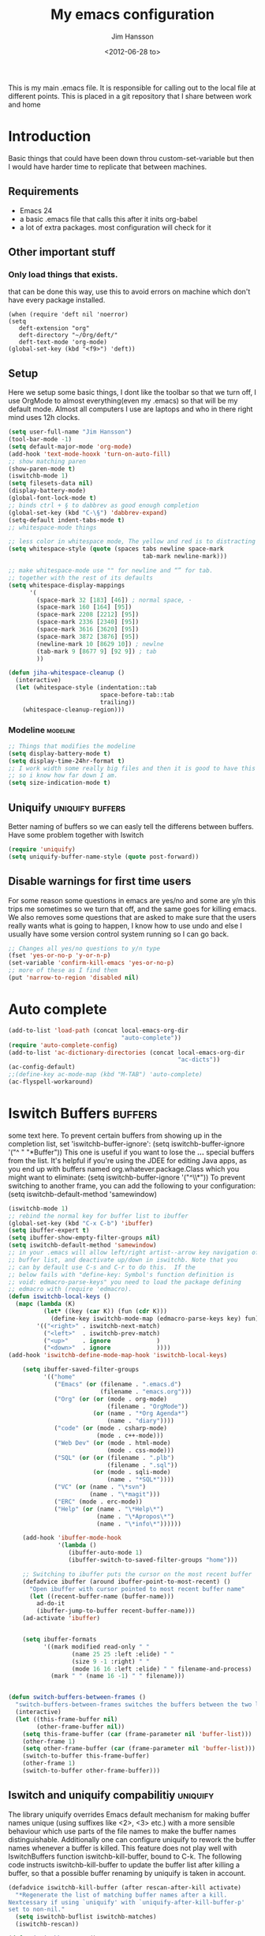 # -*- mode: org -*-
#+TITLE: My emacs configuration
#+AUTHOR: Jim Hansson
#+EMAIL: jim.hansson@gmail.com
#+DATE: <2012-06-28 to>
#+LANGUAGE: English
#+STARTUP: hidestars hideblocks
#+COLUMNS: %50ITEM %4TODO %20TAGS

This is my main .emacs file. It is responsible for calling out to the
local file at different points. This is placed in a git repository
that I share between work and home

* Introduction
  Basic things that could have been down throu custom-set-variable but
  then I would have harder time to replicate that between machines.

** Requirements

   - Emacs 24
   - a basic .emacs file that calls this after it inits org-babel 
   - a lot of extra packages. most configuration will check for it
     
** Other important stuff
*** Only load things that exists.

    that can be done this way, use this to avoid errors on machine
    which don't have every package installed.

    #+begin_example
      (when (require 'deft nil 'noerror) 
      (setq
         deft-extension "org"
         deft-directory "~/Org/deft/"
         deft-text-mode 'org-mode)
      (global-set-key (kbd "<f9>") 'deft))
    #+end_example

** Setup

   Here we setup some basic things, I dont like the toolbar so that we
   turn off, I use OrgMode to almost everything(even my .emacs) so
   that will be my default mode. Almost all computers I use are
   laptops and who in there right mind uses 12h clocks.

   #+begin_src emacs-lisp
     (setq user-full-name "Jim Hansson")
     (tool-bar-mode -1)
     (setq default-major-mode 'org-mode)
     (add-hook 'text-mode-hooxk 'turn-on-auto-fill)
     ;; show matching paren
     (show-paren-mode t)
     (iswitchb-mode 1)
     (setq filesets-data nil)
     (display-battery-mode)
     (global-font-lock-mode t)
     ;; binds ctrl + § to dabbrev as good enough completion 
     (global-set-key (kbd "C-\§") 'dabbrev-expand)
     (setq-default indent-tabs-mode t)
     ;; whitespace-mode things
     
     ;; less color in whitespace mode, The yellow and red is to distracting
     (setq whitespace-style (quote (spaces tabs newline space-mark 
                                           tab-mark newline-mark)))
     
     ;; make whitespace-mode use "" for newline and “” for tab.
     ;; together with the rest of its defaults
     (setq whitespace-display-mappings
           '(
             (space-mark 32 [183] [46]) ; normal space, ·
             (space-mark 160 [164] [95])
             (space-mark 2208 [2212] [95])
             (space-mark 2336 [2340] [95])
             (space-mark 3616 [3620] [95])
             (space-mark 3872 [3876] [95])
             (newline-mark 10 [8629 10]) ; newlne
             (tab-mark 9 [8677 9] [92 9]) ; tab
             ))
     
     (defun jiha-whitespace-cleanup ()
       (interactive)
       (let (whitespace-style (indentation::tab 
                               space-before-tab::tab
                               trailing))
         (whitespace-cleanup-region)))
     
   #+end_src

*** Modeline                                                       :modeline:
    
    #+begin_src emacs-lisp
      ;; Things that modifies the modeline
      (setq display-battery-mode t)
      (setq display-time-24hr-format t)
      ;; I work width some really big files and then it is good to have this
      ;; so i know how far down I am.
      (setq size-indication-mode t)
    #+end_src

** Uniquify                                                :uniquify:buffers:

   Better naming of buffers so we can easly tell the differens between
   buffers. Have some problem together with Iswitch

   #+begin_src emacs-lisp
     (require 'uniquify)
     (setq uniquify-buffer-name-style (quote post-forward))
   #+end_src

** Disable warnings for first time users
   
   For some reason some questions in emacs are yes/no and some are y/n
   this trips me sometimes so we turn that off, and the same goes for
   killing emacs. We also removes some questions that are asked to
   make sure that the users really wants what is going to happen, I
   know how to use undo and else I usually have some version control
   system running so I can go back.

   #+begin_src emacs-lisp
     ;; Changes all yes/no questions to y/n type
     (fset 'yes-or-no-p 'y-or-n-p)
     (set-variable 'confirm-kill-emacs 'yes-or-no-p)
     ;; more of these as I find them
     (put 'narrow-to-region 'disabled nil)
   #+end_src

* Auto complete

  #+begin_src emacs-lisp
    (add-to-list 'load-path (concat local-emacs-org-dir 
                                    "auto-complete"))
    (require 'auto-complete-config)
    (add-to-list 'ac-dictionary-directories (concat local-emacs-org-dir 
                                                    "ac-dicts"))
    (ac-config-default)
    ;;(define-key ac-mode-map (kbd "M-TAB") 'auto-complete)
    (ac-flyspell-workaround)
  #+end_src

* Iswitch Buffers                                                   :buffers:

  some text here.
  To prevent certain buffers from showing up in the completion list,
  set 'iswitchb-buffer-ignore': (setq iswitchb-buffer-ignore '("^ "
  "*Buffer")) This one is useful if you want to lose the *...*
  special buffers from the list. It's helpful if you're using the
  JDEE for editing Java apps, as you end up with buffers named
  org.whatever.package.Class which you might want to eliminate: (setq
  iswitchb-buffer-ignore '("^\\*")) To prevent switching to another
  frame, you can add the following to your configuration: (setq
  iswitchb-default-method 'samewindow)

  #+begin_src emacs-lisp
    (iswitchb-mode 1)
    ;; rebind the normal key for buffer list to ibuffer
    (global-set-key (kbd "C-x C-b") 'ibuffer)
    (setq ibuffer-expert t)
    (setq ibuffer-show-empty-filter-groups nil)
    (setq iswitchb-default-method 'samewindow)
    ;; in your .emacs will allow left/right artist--arrow key navigation of the
    ;; buffer list, and deactivate up/down in iswitchb. Note that you
    ;; can by default use C-s and C-r to do this.  If the
    ;; below fails with "define-key: Symbol's function definition is
    ;; void: edmacro-parse-keys" you need to load the package defining
    ;; edmacro with (require 'edmacro).
    (defun iswitchb-local-keys ()
      (mapc (lambda (K) 
              (let* ((key (car K)) (fun (cdr K)))
                (define-key iswitchb-mode-map (edmacro-parse-keys key) fun)))
            '(("<right>" . iswitchb-next-match)
              ("<left>"  . iswitchb-prev-match)
              ("<up>"    . ignore             )
              ("<down>"  . ignore             ))))
    (add-hook 'iswitchb-define-mode-map-hook 'iswitchb-local-keys)
  #+end_src
  
  #+begin_src emacs-lisp
        (setq ibuffer-saved-filter-groups
              '(("home"
                 ("Emacs" (or (filename . ".emacs.d")
                              (filename . "emacs.org")))
                 ("Org" (or (or (mode . org-mode)
                                (filename . "OrgMode"))
                            (or (name . "*Org Agenda*")
                                (name . "diary"))))
                 ("code" (or (mode . csharp-mode)
                             (mode . c++-mode)))
                 ("Web Dev" (or (mode . html-mode)
                                (mode . css-mode)))
                 ("SQL" (or (or (filename . ".plb")
                                (filename . ".sql"))
                            (or (mode . sqli-mode)
                                (name . "*SQL*"))))
                 ("VC" (or (name . "\*svn")
                           (name . "\*magit")))
                 ("ERC" (mode . erc-mode))
                 ("Help" (or (name . "\*Help\*")
                             (name . "\*Apropos\*")
                             (name . "\*info\*"))))))
        
        (add-hook 'ibuffer-mode-hook 
                  '(lambda ()
                     (ibuffer-auto-mode 1)
                     (ibuffer-switch-to-saved-filter-groups "home")))
        
        ;; Switching to ibuffer puts the cursor on the most recent buffer
        (defadvice ibuffer (around ibuffer-point-to-most-recent) ()
          "Open ibuffer with cursor pointed to most recent buffer name"
          (let ((recent-buffer-name (buffer-name)))
            ad-do-it
            (ibuffer-jump-to-buffer recent-buffer-name)))
        (ad-activate 'ibuffer)
        
        
        (setq ibuffer-formats
              '((mark modified read-only " "
                      (name 25 25 :left :elide) " "
                      (size 9 -1 :right) " "
                      (mode 16 16 :left :elide) " " filename-and-process)
                (mark " " (name 16 -1) " " filename)))
    
     
    (defun switch-buffers-between-frames ()
      "switch-buffers-between-frames switches the buffers between the two last frames"
      (interactive)
      (let ((this-frame-buffer nil)
            (other-frame-buffer nil))
        (setq this-frame-buffer (car (frame-parameter nil 'buffer-list)))
        (other-frame 1)
        (setq other-frame-buffer (car (frame-parameter nil 'buffer-list)))
        (switch-to-buffer this-frame-buffer)
        (other-frame 1)
        (switch-to-buffer other-frame-buffer)))
  #+end_src
  
** Iswitch and uniquify compabilitiy                                :uniquify:

   The library uniquify overrides Emacs default mechanism for making
   buffer names unique (using suffixes like <2>, <3> etc.) with a
   more sensible behaviour which use parts of the file names to make
   the buffer names distinguishable.  Additionally one can configure
   uniquify to rework the buffer names whenever a buffer is
   killed. This feature does not play well with IswitchBuffers
   function iswitchb-kill-buffer, bound to C-k. The following code
   instructs iswitchb-kill-buffer to update the buffer list after
   killing a buffer, so that a possible buffer renaming by uniquify
   is taken in account.

   #+begin_src emacs-lisp
     (defadvice iswitchb-kill-buffer (after rescan-after-kill activate)
       "*Regenerate the list of matching buffer names after a kill.
     Nextcessary if using `uniquify' with `uniquify-after-kill-buffer-p'
     set to non-nil."
       (setq iswitchb-buflist iswitchb-matches)
       (iswitchb-rescan))
     
     (defun iswitchb-rescan ()
       "*Regenerate the list of matching buffer names."
       (interactive)
       (iswitchb-make-buflist iswitchb-default)
       (setq iswitchb-rescan t))
   #+end_src

** More Iswitch things that I don't use at the moment
*** Keybindings

    Something most IswitchBuffers users aren't aware of is that you
    can hit C-k to kill the currently selected buffer.

*** Using Iswitch-Buffer Programmatically
    
    From: KinCho
    Subject: my-icompleting-read
    Newsgroups: gnu.emacs.sources
    Date: Tue, 09 Oct 2001 16:28:18 GMT
    
    I used iswitchb for a while and really liked it. I began to
    explore to see if I can borrow iswitchb to make my scripts work
    like iswitchb as well. Well, it turned out iswitchb is coded in a
    way that makdes it really easy to borrow it to do regex-style
    completing-read: 

    #+begin_example emacs-lisp
    (defun my-icompleting-read(prompt choices)
    (let ((iswitchb-make-buflist-hook
    (lambda ()
    (setq iswitchb-temp-buflist choices))))
    (iswitchb-read-buffer prompt)))
    #+end_example

    Another example. Two things. "nil t" to iswitchb-read-buffer
    requires a choice from the given list with no default. Using an
    flet is a way to work when there's no hook variable. There is a
    hook variable. 

    #+begin_example emacs-lisp
    (defvar interesting  (regexp-opt '(".c" ".h" "etc.")))
    (defvar some-directory "/home/somewhere/etc/")

    ;; Making this more flexible is an exercise for the reader
    (defun find-a-file (arg &optional non-selective)
    "Select files using substrings."
    (interactive "sFile: ")
    (let ((dir (expand-file-name some-directory))
    candidates)
    (flet ((file-match (file)
    (if non-selective
    (string-match arg file)
    (and
    (string-match interesting file)
    (string-match arg file)))))
    (setq candidates (delq nil (loop for file in (directory-files dir)
    collect (if (file-match file) file)))))
    (cond
    ((eq (length candidates) 1)
    (find-file (format "%s%s" dir (car candidates))))
    ((eq (length candidates) 0)
    (if non-selective
    (message "No such file!")
    (find-a-file arg t)))
      (t
      (flet ((iswitchb-make-buflist (default)
      (setq iswitchb-buflist candidates)))
      (find-file (format 
      "%s%s" dir
      (iswitchb-read-buffer "File: " nil t))))))))
    #+end_example
      
    I'm quite new to iswitchb. I've been after eliminating the need to
    confirm (with TAB or ret) the last left possibility. 
      
    I've started with this simple hack, which only displays the
    desired buffer, but in this way, i don't need to look at the
    minibuffer (in some cases). 
    
    #+begin_example emacs-lisp
    (defun iswitchb-post-command ()
    "Run after command in 'iswitchb-buffer'."
    (iswitchb-exhibit)
    (if (= (length iswitchb-matches) 1)
    (display-buffer (car iswitchb-matches))))
    #+end_example
    
    another thing i like, is to have the freedom to decide to open the
    buffer in other-window/frame after i made the selection: Hence a
    new minibuffer exiting command: 
    
    #+begin_example emacs-lisp
    (defun iswitchb-select-buffer-other-window ()
    "Select the buffer named by the prompt. But in another window."
    (interactive)
    (setq iswitchb-method 'otherwindow)
    (exit-minibuffer))
    #+end_example
    
    The functionality of iswitchb can also be used to provide a
    replacement for the usual behaviour of find-file. Instead of
    hitting Tab to bring up a buffer listing the possible file
    completions, a list of file completions is continuously updated in
    the minibuffer: 
    
    #+begin_example emacs-lisp
    (defun exd-find-file ()
    "Use functionality from `iswitchb' as a replacement for `find-file'"
    (interactive)
    (find-file (exd-iswitchb-find-file "." (directory-files "."))))
    
    (defun exd-iswitchb-find-file (dir file-list)
    "Use functionality from `iswitchb' to select a file for `find-file'.
    If a directory is selected, enter that directory and generate a new
    list from which to select a file."
    ;; sort the file list into directories first
    (setq file-list
    (sort file-list
    (lambda (elt-1 elt-2)
    (and (file-directory-p (concat dir "/" elt-1))
    (not (file-directory-p (concat dir "/" elt-2)))))))
    ;; use iswitchb for minibuffer file list/completion magic
    (let* (resize-mini-windows
    (iswitchb-make-buflist-hook
    (lambda ()
    (setq iswitchb-temp-buflist file-list)))
    ;; get the selected file
    (selected-file (concat dir "/" (iswitchb-read-buffer
    (concat "Find File: "
    (expand-file-name dir)
    "/")))))
    ;; if the selected file is a directory, recurse, else return file
    (if (file-directory-p selected-file)
    (exd-iswitchb-find-file selected-file (directory-files selected-file))
    selected-file)))
    #+end_example
    
    See Also:
    
    Icicles, and command 'icicle-buffer', which is similar to
    'iswitchb-buffer' but provides some additional features. Also,
    Icicles treats all types of minibuffer input the same way:
    filenames, buffer names, commands, variables...everything. And it
    lets you use a regexp to match completions, if you like. 
    InteractivelyDoThings (ido), which implements regex selection for
    files, directory buffers etc...

* Buffer Menu
** TODO Font lock                                                   :fontlock:

   If you use ElectricBufferList, then simply use this instead for the
   last line:
   (add-hook 'electric-buffer-menu-mode-hook 'buffer-menu-custom-font-lock)
   
   need to put the right colors on this.
   #+begin_src emacs-lisp
     (setq buffer-menu-buffer-font-lock-keywords
           '(("^....[*]Man .*Man.*"   . font-lock-variable-name-face) ;Man page
             (".*Dired.*"             . font-lock-comment-face)       ; Dired
             ("^....[*]shell.*"       . font-lock-preprocessor-face)  ; shell buff
             (".*[*]scratch[*].*"     . font-lock-function-name-face) ; scratch buffer
             ("^....[*].*"            . font-lock-string-face)        ; "*" named buffers
             ("^..[*].*"              . font-lock-constant-face)      ; Modified
             ("^.[%].*"               . font-lock-keyword-face)))     ; Read only
     
     (defun buffer-menu-custom-font-lock  ()
       (let ((font-lock-unfontify-region-function
              (lambda (start end)
                (remove-text-properties start end '(font-lock-face nil)))))
         (font-lock-unfontify-buffer)
         (set (make-local-variable 'font-lock-defaults)
              '(buffer-menu-buffer-font-lock-keywords t))
         (font-lock-fontify-buffer)))
     
     (add-hook 'buffer-menu-mode-hook 'buffer-menu-custom-font-lock)
    #+end_src

* TODO Coding

  Here I will place everything that has todo with coding

** Flymake
*** Flymake Cursor

    The normal operation of flymake allows the user to see the error
    message for a particular line by “hovering” the mouse over the
    line. This is inconvenient for people who try to use the keyboard
    for all input. FlymakeCursor was designed to address that: it
    displays the flymake error in the minibuffer region, when the
    cursor is placed on a line containing a flymake error. 

    This works in any language that flymake supports

    #+begin_src emacs-lisp
      (load-file (concat local-emacs-org-dir "flymake-cursor.el"))
    #+end_src
** Compile  
** TODO Coding styles
   check out [[http://emacswiki.org/emacs/IndentingC#toc2][emacswiki on indenting]]
*** Microsoft C & C++ style

    Here is a style that pretty much matches the observed style of
    Microsoft (R)'s C and C++ code.

    #+begin_src emacs-lisp
      (c-add-style "microsoft"
                   '("stroustrup"
                     (c-offsets-alist
                      (innamespace . -)
                      (inline-open . 0)
                      (inher-cont . c-lineup-multi-inher)
                      (arglist-cont-nonempty . +)
                      (template-args-cont . +))))
      
    #+end_src

*** OpenBSD style

    Style for OpenBSD? source code, also valid for OpenSSH? and other
    BSD based OSs source.

    #+begin_src emacs-lisp
      (c-add-style "openbsd"
                   '("bsd"
                     (indent-tabs-mode . t)
                     (defun-block-intro . 8)
                     (statement-block-intro . 8)
                     (statement-case-intro . 8)
                     (substatement-open . 4)
                     (substatement . 8)
                     (arglist-cont-nonempty . 4)
                     (inclass . 8)
                     (knr-argdecl-intro . 8)))
    #+end_src
** Visual Studio Integration

   Integration with VS, We have aseperate file with commands to tell
   visual studio to do things. at the moment we only have to commands
   but it should be simple to extend it with others.
   #+begin_src emacs-lisp
     ;; this should only be done on windows to save startup time.
     (org-babel-load-file (concat local-emacs-org-dir "devenv-tricks.org"))
     ;; Now in those mode where it might be useful do something like
     ;;(global-set-key [f9] 'devenv-toggle-breakpoint)
     ;;(global-set-key [f5] 'devenv-debug)
     (global-set-key [f3] 'devenv-switch-to-devenv)
   #+end_src

** TODO CEDET

   Use a local installation of CEDET so we have control over what
   version we use. This means that we should not use any version from
   ELPA or local package system.

   #+begin_src emacs-lisp
     (require 'edmacro)
     ;; using my own
     (load-file (concat local-emacs-org-dir "cedet-1.1/common/cedet.el"))
     (global-ede-mode t)                      ; Enable the Project management system
     (semantic-load-enable-code-helpers)      ; Enable prototype help and smart completion 
     (global-srecode-minor-mode 1)
   #+end_src
   
   #+begin_src emacs-lisp
   ;;  (require 'semantic)
   #+end_src

*** EDE
    #+begin_src emacs-lisp
    ;;  (global-ede-mode t)
    #+end_src

*** Code helpers

    #+begin_src emacs-lisp
    ;;  (semantic-load-enable-excessive-code-helpers)
    #+end_src

** TODO Completion
*** Language
**** C#
     
     #+begin_src emacs-lisp
       (add-to-list 'load-path (concat local-emacs-org-dir "csharp"))
     #+end_src

     The `cscomp-assembly-search-paths' should hold a list of
     directories to search for assemblies that get referenced via using
     clauses in the modules you edit.  This will try default to
     something reasonable, including the "typical" .NET 2.0 and 3.5
     directories, as well as the default locations for reference
     assemblies.  If you have non-default locations for these things,
     you should set them here. Also, if you have other libraries (for
     example, the WCF Rest Starter kit, or the Windows Automation
     assemblies) that you reference within your code, you can include
     the appropriate directory in this list.
    
     #+begin_example emacs-lisp
      (eval-after-load "csharp-completion"
       '(progn
          (setq cscomp-assembly-search-paths
            (list "c:\\.net3.5ra"    ;; <<- locations of reference assemblies
                  "c:\\.net3.0ra"    ;; <<-
                  "c:\\.net2.0"      ;; <<- location of .NET Framework assemblies
                  "c:\\.net3.5"      ;; <<- ditto
          ))))
     #+end_example

     #+begin_src emacs-lisp
        ;; only on windows do we use csharp completion.
       
       (when (require 'powershell nil 'noerror)
         (when (require 'csharp-completion nil 'noerror) 
           (defun jiha-csharp-mode-hook  
             ;; C# code completion
             (load-file (concat local-emacs-org-dir "csharp/csharp-completion.el"))
             ;;(csharp-analysis-mode 1)
             ;;(local-set-key "\M-\\"   'cscomp-complete-at-point)
             ;;(local-set-key "\M-§."   'cscomp-complete-at-point-menu)
             )
         
           (add-to-list 'csharp-mode-hook
                        'jiha-csharp-mode-hook))
       )
       
     #+end_src
** Indentation

   I usually use tabs for indentation and spaces for alignment, Emacs
   are one of the few eviroment that support that kind of thing. I
   like a low c-basic-offset 2

   #+begin_src emacs-lisp
     ;; use tabs for indentation later we setup spaces for alignment.
     (setq-default indent-tabs-mode t)
     ;; I want as much as possible on my screens.
     (setq-default c-basic-offset 2)
     (setq-default tab-width 2) ; or any other preferred value
   #+end_src
   
   #+begin_src emacs-lisp
     ;; smart tabs, tabs for indentation, spaces for alignment
     (defadvice align (around smart-tabs activate)
       (let ((indent-tabs-mode nil)) ad-do-it))
     
     (defadvice align-regexp (around smart-tabs activate)
       (let ((indent-tabs-mode nil)) ad-do-it))
     
     (defadvice indent-relative (around smart-tabs activate)
       (let ((indent-tabs-mode nil)) ad-do-it))
     
     (defadvice indent-according-to-mode (around smart-tabs activate)
       (let ((indent-tabs-mode indent-tabs-mode))
         (if (memq indent-line-function
                   '(indent-relative
                     indent-relative-maybe))
             (setq indent-tabs-mode nil))
         ad-do-it))
     
     (defmacro smart-tabs-advice (function offset)
       `(progn
          (defvaralias ',offset 'tab-width)
          (defadvice ,function (around smart-tabs activate)
            (cond
             (indent-tabs-mode
              (save-excursion
                (beginning-of-line)
                (while (looking-at "\t*\\( +\\)\t+")
                  (replace-match "" nil nil nil 1)))
              (setq tab-width tab-width)
              (let ((tab-width fill-column)
                    (,offset fill-column)
                    (wstart (window-start)))
                (unwind-protect
                    (progn ad-do-it)
                  (set-window-start (selected-window) wstart))))
             (t
              ad-do-it)))))
     
     (smart-tabs-advice c-indent-line c-basic-offset)
     (smart-tabs-advice c-indent-region c-basic-offset)
     ;; smart tabs - end
   #+end_src

*** SQL

   #+begin_src emacs-lisp
     (eval-after-load "sql"
       '(load-library "sql-indent"))
   #+end_src


* Fly-spell

  My spelling is terrible so we use fly-spell as much as possible when
  it is available. We turn it on for most text-modes and
  flyspell-prog-mode for programming. 

  I highly suggest setting ‘flyspell-issue-message-flag’ to nil, as
  printing messages for every word (when checking the entire buffer)
  causes an enormous slowdown. 

  deactivated at the moment until we have fixed cygwin ispell or
  aspell.
  #+begin_example emacs-lisp
    (when (require 'flyspell nil 'noerror)
      ;; activate flyspell for text-mode and derivatives
      (dolist (hook '(text-mode-hook))
        (add-hook hook (lambda () (flyspell-mode 1))))
      ;; this is how we remove it for a sub-mode
      ;;(dolist (hook '(change-log-mode-hook log-edit-mode-hook))
      ;;  (add-hook hook (lambda () (flyspell-mode -1))))
      )

    (setq flyspell-issue-message-flag nil)
  #+end_example

** Fly-spell for comments when programming                            :coding:

   #+begin_src emacs-lisp
     ;; Flyspell in C based programming modes
     (add-hook 'c-mode-hook
               (lambda ()
                 (flyspell-prog-mode)))
     
     ;; Flyspell in C++ based programming modes
     (add-hook 'c++-mode-hook
               (lambda ()
                 (flyspell-prog-mode)))
     
     ;; Flyspell in emacs-lisp mode
     (add-hook 'lisp-mode-hook
               (lambda ()
                 (flyspell-prog-mode)))
   #+end_src

** TODO word-list for org-files.
   
   org-files contains some reserved words like #+begin_* ... these
   should be included in some sort of wordlist we use. so we don't get
   a lot of errors on those files.

** TODO don't use flyspell in src samples
   
   Or switch to flyspell-prog-mode somehow.

** TODO Avoid false positives

   I recently started using flyspell and am enjoying its features. Is
   there a way to disable flyspell for certain regexps? For instance,
   I would like to disable flyspell when typing a url. Otherwise, when
   entering a url such as
   http://www.emacswiki.org/cgi-bin/emacs/FlySpell, www, emacswiki,
   cgi and FlySpell are highlighted as errors. Any advice would be
   greatly appreciated. – MattLundin 

   There is only one way, using flyspell-generic-check-word-predicate
   which should be a function. In such a function you can use thing at
   point. 

   However it is a bit difficult to manage this as this variable may
   be only one function. I have submitted a patch to Emacs devel to
   take care of this. 

   Thanks for pointing me to the flyspell-generic-check-word-predicate
   variable. – MattLundin

** TODO Windows
   
   we need to install cygwin and use aspell.
   http://curiousprogrammer.wordpress.com/2009/04/25/flyspell-windows/

** TODO somehow use #+LANGUAGE in org to choose wordlist.
** Other flyspell things
*** Change dictionaries

    As I often need to switch between English and German I use this
    function:

    #+begin_example emacs-lisp
      (defun fd-switch-dictionary()
      (interactive)
      (let* ((dic ispell-current-dictionary)
    	 (change (if (string= dic "deutsch8") "english" "deutsch8")))
        (ispell-change-dictionary change)
        (message "Dictionary switched from %s to %s" dic change)
        ))
    
      (global-set-key (kbd "<f8>")   'fd-switch-dictionary)
    #+end_example

    I too cycle through different languages, but not all that is
    available in the system. I use the following code inside my
    .emacs. 

    #+begin_example emacs-lisp
    (let ((langs '("american" "francais" "brasileiro")))
      (setq lang-ring (make-ring (length langs)))
      (dolist (elem langs) (ring-insert lang-ring elem)))

    (defun cycle-ispell-languages ()
      (interactive)
      (let ((lang (ring-ref lang-ring -1)))
        (ring-insert lang-ring lang)
        (ispell-change-dictionary lang)))

    (global-set-key [f6] 'cycle-ispell-languages)
    #+end_example

    How can I ignore or add a word without using the popup menu?

    Use flyspell-auto-correct-word.

    This is not working for me. With flyspell-auto-correct-word I can
    go through all suggestions for correction, but I do not get an
    option to insert the word into my dictionary. Success in adding
    new words into the personal dictionary.

    I used “M x ispell-region”, and the words that ispell considered
    having incorrect spellings were highlighted. The point moved to
    the first “mis-spelled” word. By typing “i”, I inserted the word
    into my personal dictionary. Later I found that the personal
    dictionary was stored in the file $HOME/.aspell.en.pws in pure
    text format. Although the word was added when I used “ispell”
    instead of “flyspell”, but once added, flyspell also recognized
    the word as having a correct spelling. :-) This information came
    from the web page:
    http://www.delorie.com/gnu/docs/emacs/emacs_109.html . Thanks! 

    Easy Spell Check: key bindings and function to make
    FlySpell/ispell/aspell easy to use w/ out a mouse 

    Place the below code in your .emacs

    F8 will call ispell (or aspell, etc) for the word the cursor is on
    (or near). You can also use the built-in key binding
    M-$. Ctrl-Shift-F8 enables/disables FlySpell for your current
    buffer (highlights misspelled words as you type) Crtl-Meta-F8 runs
    FlySpell on your current buffer (highlights all misspelled words
    in the buffer) Ctrl-F8 calls ispell for the FlySpell highlighted
    word prior to the cursor’s position Meta-F8 calls ispell for the
    FlySpell highlighted word after the cursor’s position.

    #+begin_example emacs-lisp
      ;; easy spell check
      (global-set-key (kbd "<f8>") 'ispell-word)
      (global-set-key (kbd "C-S-<f8>") 'flyspell-mode)
      (global-set-key (kbd "C-M-<f8>") 'flyspell-buffer)
      (global-set-key (kbd "C-<f8>") 'flyspell-check-previous-highlighted-word)
      (defun flyspell-check-next-highlighted-word ()
        "Custom function to spell check next highlighted word"
        (interactive)
        (flyspell-goto-next-error)
        (ispell-word)
        )
      (global-set-key (kbd "M-<f8>") 'flyspell-check-next-highlighted-word)
#+end_example

* TODO OrgMode

** TODO Rework 

   this to support more that 2 different org directories and to not
   make a difference bewtween them as much as possible.

    (setq org-directory "~/Dokument/orgfiles/")
    (setq org-default-notes-file "~/.notes")

** Basic

   #+begin_src emacs-lisp
     ;; do not have so much in my agenda so two weeks is good
     (setq org-agenda-ndays 14)
     (setq org-deadline-warning-days 14)
     (setq org-timeline-show-empty-dates t)
     (setq org-agenda-include-diary t)
     (setq org-feed-alist)
     (add-to-list 'auto-mode-alist '("\\.org$" . org-mode))
     (setq org-insert-mode-line-in-empty-file t)
     ;; setup automatic expiring of old entries with creation date
     ;; if entries does not have creation date they will never expire.
     (load-file (concat local-emacs-org-dir "org-modules/org-expiry.el"))
     (setq org-expiry-wait "+2m")
     (org-expiry-insinuate)
     (load-file (concat local-emacs-org-dir "org-modules/org-toc.el"))
     (require 'org-crypt)
     (org-crypt-use-before-save-magic)
     (setq org-tags-exclude-from-inheritance (quote ("crypt")))
   #+end_src
   
   A large part of the configuration has to do with how org should
   behave. it's a pretty complex mode with lot of things you could
   change. I have tried to make it as simple a possible with sub-trees
   for every main function of OrgMode.

    (setq org-agenda-exporter-settings
          '((ps-number-of-columns 1)
            (ps-landscape-mode t)
            (htmlize-output-type 'css)))
    
    (setq org-agenda-custom-commands
          '(
            
            ("P" "Projects"   
             ((tags "PROJECT")))
            
            ("H" "Office and Home Lists"
             ((agenda)
              (tags-todo "OFFICE")
              (tags-todo "HOME")
              (tags-todo "COMPUTER")
              (tags-todo "DVD")
              (tags-todo "READING")))
            
            ("D" "Daily Action List"
             (
              (agenda "" ((org-agenda-ndays 1)
                          (org-agenda-sorting-strategy
                           (quote ((agenda time-up priority-down tag-up) )))
                          (org-deadline-warning-days 0)
                          ))))
            )
          )
    
    (defun gtd ()
      (interactive)
      (find-file "~/Dokument/GTD/gtd.org")
      )
    (global-set-key (kbd "C-c g") 'gtd)
    
    (add-hook 'org-agenda-mode-hook 'hl-line-mode)

** Init

   because I have more than one computer and also a work computer, I
   have split my org agenda files into two parts. One that I share
   between computers and one that is local to that machine(or
   filesystem I am working in). To Make configuration of org-agenda
   work with this I have files that I call in my shared org directory
   and in my local directory. So here is the first call.

   #+begin_src emacs-lisp
     (org-babel-load-file (concat local-org-files-dir "init.org"))
     (org-babel-load-file (concat shared-org-files-dir "init.org"))
   #+end_src
   
** Filesets for OrgFiles                                           :filesets:
   
   A Nice fileset definition for my local org files and one for my shared org files.
   #+begin_src emacs-lisp
     ;; for some reason I don't understand this does not work, must have
     ;; something todo evaluation of variables.
     ;;(add-to-list 'filesets-data (quote ("OrgFiles" 
     ;;                                    (:tree local-org-files-dir 
     ;;                                           "^.+\\.org$")
     ;;                                    (:tree-max-level 2))))
     ;;(add-to-list 'filesets-data (quote ("OrgFiles" 
     ;;                                    (:tree shared-org-files-dir 
     ;;                                           "^.+\\.org$")
     ;;                                    (:tree-max-level 2))))
     
   #+end_src

** Logging and clocking
   
   I want to have the change to enter a message for every change a
   make to items that are scheduled and for what I make with my
   time. It's easy to ignore if not needed I just pres C-c C-c, and no
   message will be saved.

   #+begin_src emacs-lisp
     (setq org-clock-into-drawer t)
     (setq org-log-into-drawer t)
     (setq org-log-redeadline (quote note))
     ;; resurrect clock and clocking history
     ;; this need to be placed after Local and Shared init of org-files so
     ;; we have all files where we should look for clocked in tasks.
     (org-clock-persistence-insinuate)     
   #+end_src
   
** Agenda
   
   #+begin_src emacs-lisp
    ;; does not work at the moment
   (setq org-agenda-custom-commands
   '(("d" "Upcoming deadlines" agenda "" 
   ((org-agenda-time-grid nil)
   (org-deadline-warning-days 365)        ;; [1]
   (org-agenda-entry-types '(:deadline))  ;; [2]
   ))
   ;; other commands go here
   ))
   #+end_src

** TODO Exports
** Babel
*** SQL
    Sometimes I use sql in org-babel, for that I have modified version
    of 'ob-sql.el' my modifications are so I can use it together with
    oracle. It still need some more fixing before a send a patch for it
    to the maintainers.

    #+begin_src emacs-lisp
      ;; we use a safe way of loading it, it should alawys exist but if it
      ;; does not, we don't want an error.
      (when (require 'ob-sql nil 'noerror) 
        (message "loaded ob-sql, you can now use sql in org-babel snippets")
        )
    #+end_src

** Post

   Read [[Init]]. here is the last call and it gives the local a chance to
   overide everything from the shared org-directory.

   #+begin_src emacs-lisp
     (org-babel-load-file (concat shared-org-files-dir "post.org"))
     (org-babel-load-file (concat local-org-files-dir "post.org"))
   #+end_src

* Remember
  
  I don't use remember as much at the moment but some day or some
  other function once I have found out which I shall use. Most of this
  has been copied from someones GTD.org setup.

  #+begin_src emacs-lisp
    (autoload 'remember "remember" nil t)
    (autoload 'remember-region "remember" nil t)
    (setq remember-annotation-functions '(org-remember-annotation))
    (setq remember-handler-functions '(org-remember-handler))
    (add-hook 'remember-mode-hook 'org-remember-apply-template)
    (setq org-remember-templates
         '(
          ("Todo" ?t "** TODO %^{Brief Description} %^g\n%?\nAdded: %U" "~/Dokument/GTD/gtd.org" "Tasks")
          ("Private" ?p "\n* %^{topic} %T \n%i%?\n" "~/Dokument/GTD/gtd.org" "Private")
          ("WordofDay" ?w "\n* %^{topic} \n%i%?\n" "~/Dokument/GTD/wotd.org")
          ))
  #+end_src

* TODO Other Setup

  #+begin_src emacs-lisp
    ; dont use tabs for indenting
    (setq-default indent-tabs-mode nil)
    
    (define-key global-map "\C-cl" 'org-store-link)
    (define-key global-map "\C-ca" 'org-agenda)
    
    (define-key global-map "\C-cr" 'org-remember)
        
    (define-key global-map [f8] 'remember)
    (define-key global-map [f9] 'remember-region)
        
    (global-set-key "\C-x\C-r" 'prefix-region)
    (global-set-key "\C-x\C-l" 'goto-line)
    ;;(global-set-key "\C-x\C-y" 'copy-region-as-kill)
  #+end_src

* Load Local settings

  Last but not least we need to load the part of the .emacs that is
  local to this machine. That is also a org-babel emacs file.

  #+begin_src emacs-lisp
    (add-to-list 'load-path (concat local-emacs-org-dir "local"))
    (org-babel-load-file (concat local-emacs-org-dir "local/emacs.org"))
  #+end_src

* Filesets                                                          :filesets:

The commands that can operate on file sets are specified in the global
custom variable "filesets-commands". You can add your own commands to
that list. The default value for this variable is: 

("Isearch" multi-isearch-files
  (filesets-cmd-isearch-getargs))
 ("Isearch (regexp)" multi-isearch-files-regexp
  (filesets-cmd-isearch-getargs))
 ("Query Replace" perform-replace
  (filesets-cmd-query-replace-getargs))
 ("Query Replace (regexp)" perform-replace
  (filesets-cmd-query-replace-regexp-getargs))
 ("Grep <<selection>>" "grep"
  ("-n " filesets-get-quoted-selection " " "<<file-name>>"))
 ("Run Shell Command" filesets-cmd-shell-command
  (filesets-cmd-shell-command-getargs)))

The values consist of an association list of names, functions, and an
argument list (or a function that returns one) to be run on a
filesets' files. So, if you wanted to add a command that does an
"occur" command on the file set, you could use the "Isearch" entry as
an example to create your own new entry (that you would add to the
"filesets-commands" global variable) that would look something like: 

 ("Occur (regexp)" multi-occur-files-regexp
  (filesets-cmd-occur-getargs))

You would need to write the "multi-occur-files-regexp" and
"filesets-cmd-occur-getargs" functions (you could use the existing
"multi-isearch-files-regexp" and "filesets-cmd-isearch-getargs"
functions as a basis since they would be similar). The same would
apply for any additional Emacs command that you wanted to add to work
on file sets. 

  #+begin_src emacs-lisp
    ;; now when both shared and local config has been parsed we should be
    ;; able to init the filesets menu.
    (filesets-init)
  #+end_src
  

#  LocalWords:  Uniquify Iswitch
* ERC

  #+begin_src emacs-lisp
    (require 'erc-join)    
    (require 'erc-match)
    (setq erc-keywords '("darion" "kurohin"))
    
    ;; Exclude messages sent by the server when you join a channel, such as the nicklist and topic:
    (setq erc-track-exclude-types '("JOIN" "NICK" "PART" "QUIT" "MODE"
                                    "324" "329" "332" "333" "353" "477"))
    
    (defun jiha-erc-after-connect-hook (SERVER NICK))
    
    (add-hook 'erc-after-connect 'jiha-erc-after-connect-hook)
    
    (erc-autojoin-mode 1)
    (setq erc-autojoin-channels-alist
          '(("freenode.net" "#emacs" "org-mode")
            ("crystalia.net" "#crystalia")))
    
    (defun irc-maybe ()
      "Connect to IRC."
      (interactive)
      (when (y-or-n-p "IRC? ")
        (erc :server "leguin.freenode.net" :port 6667
             :nick "kurohin" :full-name "Jim Hansson")
        (erc :server "localhost" :port 6667
             :nick "darion" :full-name "Jim Hansson")))
    
    ;; logging:
    (setq erc-log-insert-log-on-open nil)
    (setq erc-log-channels t)
    (setq erc-log-channels-directory "~/.irclogs/")
    (setq erc-save-buffer-on-part t)
    (setq erc-hide-timestamps nil)
    
    (defadvice save-buffers-kill-emacs (before save-logs (arg) activate)
      (save-some-buffers t (lambda () (when (and (eq major-mode 'erc-mode)
                                                 (not (null buffer-file-name)))))))
    
    (add-hook 'erc-insert-post-hook 'erc-save-buffer-in-logs)
    (add-hook 'erc-mode-hook '(lambda () (when (not (featurep 'xemacs))
                                           (set (make-variable-buffer-local
                                                 'coding-system-for-write)
                                                'emacs-mule))))
    ;; end logging
    
    ;; Truncate buffers so they don't hog core.
    (setq erc-max-buffer-size 20000)
    (defvar erc-insert-post-hook)
    (add-hook 'erc-insert-post-hook 'erc-truncate-buffer)
    (setq erc-truncate-buffer-on-save t)

    (erc-timestamp-mode t)
    (setq erc-timestamp-format "[%R-%m/%d]")
    
    (global-set-key (kbd "C-c I") 'reset-erc-track-mode)
    (setq erc-auto-query 'buffer)
  #+end_src
